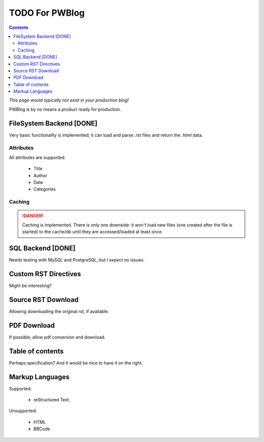 ..
    :Author: Merlijn Wajer
    :Date: 2011-08-25
    :Categories: pwblog, todo
    :Title: TODO for PWBlog

TODO For PWBlog
===============

.. contents:: :depth: 2

*This page would typically not exist in your production blog!*

PWBlog is by no means a product ready for production.


FileSystem Backend [DONE]
-------------------------

Very basic functionality is implemented; it can load and parse *.rst* files
and return the *.html* data.

Attributes
~~~~~~~~~~

All attributes are supported:

    -   Title
    -   Author
    -   Date
    -   Categories

Caching
~~~~~~~

.. DANGER::

    Caching is implemented. There is only one downside: it won't load new files (one
    created after the file is started) to the cache/db until they are
    accessed/loaded at least once.


SQL Backend [DONE]
------------------

Needs testing with MySQL and PostgreSQL, but I expect no issues.

Custom RST Directives
---------------------

Might be interesting?

Source RST Download
-------------------

Allowing downloading the original *rst*, if available.

PDF Download
------------

If possible, allow pdf conversion and download.

Table of contents
-----------------

Perhaps specification? And it would be nice to have it on the right.


Markup Languages
----------------

Supported:

    -   reStructured Text.

Unsupported:

    -   HTML
    -   BBCode
